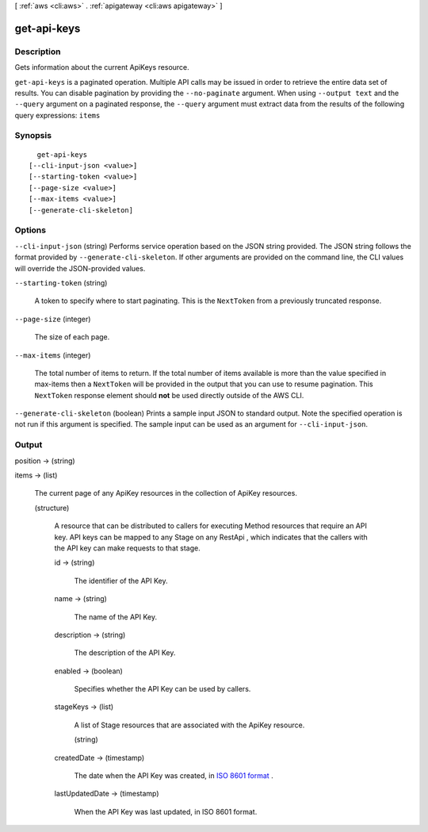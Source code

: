 [ :ref:`aws <cli:aws>` . :ref:`apigateway <cli:aws apigateway>` ]

.. _cli:aws apigateway get-api-keys:


************
get-api-keys
************



===========
Description
===========



Gets information about the current  ApiKeys resource.



``get-api-keys`` is a paginated operation. Multiple API calls may be issued in order to retrieve the entire data set of results. You can disable pagination by providing the ``--no-paginate`` argument.
When using ``--output text`` and the ``--query`` argument on a paginated response, the ``--query`` argument must extract data from the results of the following query expressions: ``items``


========
Synopsis
========

::

    get-api-keys
  [--cli-input-json <value>]
  [--starting-token <value>]
  [--page-size <value>]
  [--max-items <value>]
  [--generate-cli-skeleton]




=======
Options
=======

``--cli-input-json`` (string)
Performs service operation based on the JSON string provided. The JSON string follows the format provided by ``--generate-cli-skeleton``. If other arguments are provided on the command line, the CLI values will override the JSON-provided values.

``--starting-token`` (string)
 

  A token to specify where to start paginating. This is the ``NextToken`` from a previously truncated response.

   

``--page-size`` (integer)
 

  The size of each page.

   

  

  

``--max-items`` (integer)
 

  The total number of items to return. If the total number of items available is more than the value specified in max-items then a ``NextToken`` will be provided in the output that you can use to resume pagination. This ``NextToken`` response element should **not** be used directly outside of the AWS CLI.

   

``--generate-cli-skeleton`` (boolean)
Prints a sample input JSON to standard output. Note the specified operation is not run if this argument is specified. The sample input can be used as an argument for ``--cli-input-json``.



======
Output
======

position -> (string)

  

  

items -> (list)

  

  The current page of any  ApiKey resources in the collection of  ApiKey resources.

  

  (structure)

    

    A resource that can be distributed to callers for executing  Method resources that require an API key. API keys can be mapped to any  Stage on any  RestApi , which indicates that the callers with the API key can make requests to that stage.

    

    id -> (string)

      

      The identifier of the API Key.

      

      

    name -> (string)

      

      The name of the API Key.

      

      

    description -> (string)

      

      The description of the API Key.

      

      

    enabled -> (boolean)

      

      Specifies whether the API Key can be used by callers.

      

      

    stageKeys -> (list)

      

      A list of  Stage resources that are associated with the  ApiKey resource.

      

      (string)

        

        

      

    createdDate -> (timestamp)

      

      The date when the API Key was created, in `ISO 8601 format`_ .

      

      

    lastUpdatedDate -> (timestamp)

      

      When the API Key was last updated, in ISO 8601 format.

      

      

    

  



.. _ISO 8601 format: http://www.iso.org/iso/home/standards/iso8601.htm

